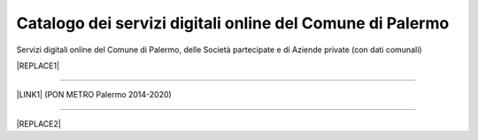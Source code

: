 
.. _h281e7c527770347f113e33433f2b145:

Catalogo dei servizi digitali online del Comune di Palermo
##########################################################

Servizi digitali online del Comune di Palermo, delle Società partecipate e di Aziende private (con dati comunali)

|REPLACE1|

--------

\ |LINK1|\  (PON METRO Palermo 2014-2020)

--------


|REPLACE2|


.. bottom of content


.. |REPLACE1| raw:: html

    <iframe width="100%" height="1000px" frameBorder="0" src="https://docs.google.com/spreadsheets/u/1/d/e/2PACX-1vRrShxVf6VZYXPeHR9e3NXsYZ_x8nrE1gGTuhqao4ERRm1XDYuXBO7G4vqDkk4u96BfLRAjekwZPk3K/pubhtml"></iframe>
.. |REPLACE2| raw:: html

    <iframe width="100%" height="1000px" frameBorder="0" src="https://sites.google.com/view/innovazionetecnologicapalermo/home/attuazione-codice-amministrazione-digitale"></iframe>

.. |LINK1| raw:: html

    <a href="http://ponmetropalermo-agendadigitale.readthedocs.io" target="_blank">Agenda Digitale del Programma Operativo Nazionale Città Metropolitana Palermo</a>

